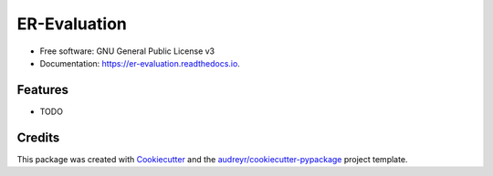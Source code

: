 =============
ER-Evaluation
=============


.. image:: https://img.shields.io/pypi/v/er_evaluation.svg
        :target: https://pypi.python.org/pypi/er_evaluation

.. image:: https://img.shields.io/travis/OlivierBinette/er_evaluation.svg
        :target: https://travis-ci.com/OlivierBinette/er_evaluation

.. image:: https://readthedocs.org/projects/er-evaluation/badge/?version=latest
        :target: https://er-evaluation.readthedocs.io/en/latest/?version=latest
        :alt: Documentation Status


.. image:: https://pyup.io/repos/github/OlivierBinette/er_evaluation/shield.svg
     :target: https://pyup.io/repos/github/OlivierBinette/er_evaluation/
     :alt: Updates



 An End-to-End Evaluation Framework for Entity Resolution Systems.


* Free software: GNU General Public License v3
* Documentation: https://er-evaluation.readthedocs.io.


Features
--------

* TODO

Credits
-------

This package was created with Cookiecutter_ and the `audreyr/cookiecutter-pypackage`_ project template.

.. _Cookiecutter: https://github.com/audreyr/cookiecutter
.. _`audreyr/cookiecutter-pypackage`: https://github.com/audreyr/cookiecutter-pypackage
